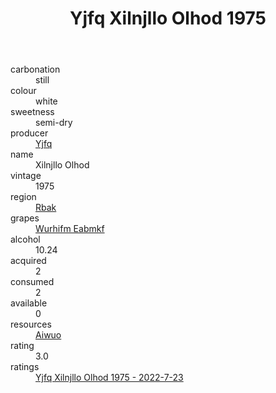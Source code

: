 :PROPERTIES:
:ID:                     47433738-dc0e-453e-83fd-46e67466c01f
:END:
#+TITLE: Yjfq Xilnjllo Olhod 1975

- carbonation :: still
- colour :: white
- sweetness :: semi-dry
- producer :: [[id:35992ec3-be8f-45d4-87e9-fe8216552764][Yjfq]]
- name :: Xilnjllo Olhod
- vintage :: 1975
- region :: [[id:77991750-dea6-4276-bb68-bc388de42400][Rbak]]
- grapes :: [[id:8bf68399-9390-412a-b373-ec8c24426e49][Wurhifm Eabmkf]]
- alcohol :: 10.24
- acquired :: 2
- consumed :: 2
- available :: 0
- resources :: [[id:47e01a18-0eb9-49d9-b003-b99e7e92b783][Aiwuo]]
- rating :: 3.0
- ratings :: [[id:f48333f1-1c04-49bd-a985-d4ab40d8c768][Yjfq Xilnjllo Olhod 1975 - 2022-7-23]]


